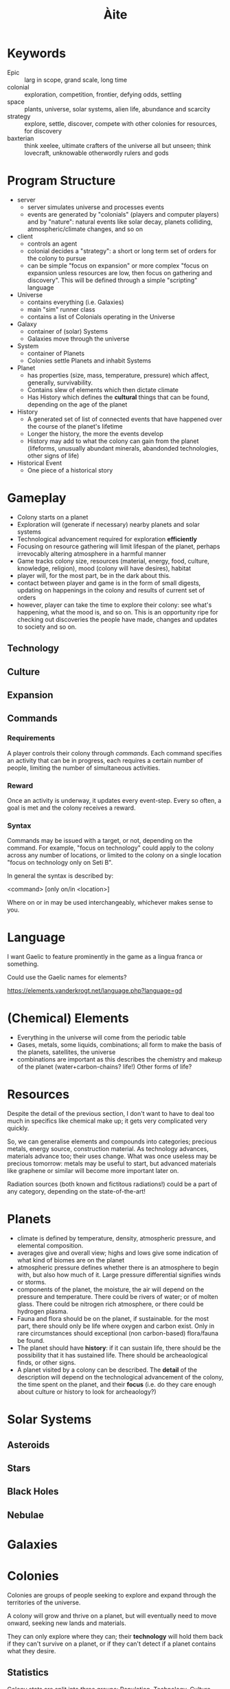 #+TITLE: Àite

* Keywords
 - Epic :: larg in scope, grand scale, long time
 - colonial :: exploration, competition, frontier, defying odds, settling
 - space :: plants, universe, solar systems, alien life, abundance and scarcity
 - strategy :: explore, settle, discover, compete with other colonies for
               resources, for discovery
 - baxterian :: think xeelee, ultimate crafters of the universe all but unseen;
                think lovecraft, unknowable otherwordly rulers and gods
* Program Structure
 - server
   - server simulates universe and processes events
   - events are generated by "colonials" (players and computer players) and by
     "nature": natural events like solar decay, planets colliding,
     atmospheric/climate changes, and so on
 - client
   - controls an agent
   - colonial decides a "strategy": a short or long term set of orders for the
     colony to pursue
   - can be simple "focus on expansion" or more complex "focus on expansion
     unless resources are low, then focus on gathering and discovery". This
     will be defined through a simple "scripting" language
 - Universe
   - contains everything (i.e. Galaxies)
   - main "sim" runner class
   - contains a list of Colonials operating in the Universe
 - Galaxy
   - container of (solar) Systems
   - Galaxies move through the universe
 - System
   - container of Planets
   - Colonies settle Planets and inhabit Systems
 - Planet
   - has properties (size, mass, temperature, pressure) which affect, generally,
     survivability.
   - Contains slew of elements which then dictate climate
   - Has History which defines the *cultural* things that can be found,
     depending on the age of the planet
 - History
   - A generated set of list of connected events that have happened over the
     course of the planet's lifetime
   - Longer the history, the more the events develop
   - History may add to what the colony can gain from the planet (lifeforms,
     unusually abundant minerals, abandonded technologies, other signs of life)
 - Historical Event
   - One piece of a historical story
* Gameplay
  - Colony starts on a planet
  - Exploration will (generate if necessary) nearby planets and solar systems
  - Technological advancement required for exploration *efficiently*
  - Focusing on resource gathering will limit lifespan of the planet, perhaps
    irrevocably altering atmosphere in a harmful manner
  - Game tracks colony size, resources (material, energy, food, culture,
    knowledge, religion), mood (colony will have desires), habitat
  - player will, for the most part, be in the dark about this.
  - contact between player and game is in the form of small digests, updating on
    happenings in the colony and results of current set of orders
  - however, player can take the time to explore their colony: see what's
    happening, what the mood is, and so on. This is an opportunity ripe for
    checking out discoveries the people have made, changes and updates to
    society and so on.
** Technology
** Culture
** Expansion
** Commands
*** Requirements

    A player controls their colony through /commands/. Each command specifies an
    activity that can be in progress, each requires a certain number of people,
    limiting the number of simultaneous activities.

*** Reward

    Once an activity is underway, it updates every event-step. Every so often, a
    goal is met and the colony receives a reward.

*** Syntax
    Commands may be issued with a target, or not, depending on the command. For
    example, "focus on technology" could apply to the colony across any number of
    locations, or limited to the colony on a single location "focus on technology
    only on Seti B".

    In general the syntax is described by:

      <command> [only on/in <location>]

    Where on or in may be used interchangeably, whichever makes sense to you.

* Language

  I want Gaelic to feature prominently in the game as a lingua franca or something.

  Could use the Gaelic names for elements?

  https://elements.vanderkrogt.net/language.php?language=gd
* (Chemical) Elements
  - Everything in the universe will come from the periodic table
  - Gases, metals, some liquids, combinations; all form to make the basis of
    the planets, satellites, the universe
  - combinations are important as this describes the chemistry and makeup of
    the planet (water+carbon-chains? life!) Other forms of life?
* Resources

  Despite the detail of the previous section, I don't want to have to deal too
  much in specifics like chemical make up; it gets very complicated very
  quickly.

  So, we can generalise elements and compounds into categories; precious metals,
  energy source, construction material. As technology advances, materials
  advance too; their uses change. What was once useless may be precious
  tomorrow: metals may be useful to start, but advanced materials like graphene
  or similar will become more important later on.

  Radiation sources (both known and fictitous radiations!) could be a part of
  any category, depending on the state-of-the-art!

* Planets
  - climate is defined by temperature, density, atmospheric pressure, and
    elemental composition.
  - averages give and overall view; highs and lows give some indication of what
    kind of biomes are on the planet
  - atmospheric pressure defines whether there is an atmosphere to begin with,
    but also how much of it. Large pressure differential signifies winds or
    storms.
  - components of the planet, the moisture, the air will depend on the pressure
    and temperature. There could be rivers of water; or of molten glass. There
    could be nitrogen rich atmosphere, or there could be hydrogen plasma.
  - Fauna and flora should be on the planet, if sustainable. for the most part,
    there should only be life where oxygen and carbon exist. Only in rare
    circumstances should exceptional (non carbon-based) flora/fauna be found.
  - The planet should have *history*: if it can sustain life, there should be the
    possibility that it has sustained life. There should be archeaological
    finds, or other signs.
  - A planet visited by a colony can be described. The *detail* of the
    description will depend on the technological advancement of the colony, the
    time spent on the planet, and their *focus* (i.e. do they care enough about
    culture or history to look for archeaology?)

* Solar Systems
** Asteroids
** Stars
** Black Holes
** Nebulae
* Galaxies
* Colonies

  Colonies are groups of people seeking to explore and expand through the
  territories of the universe.

  A colony will grow and thrive on a planet, but will eventually need to move
  onward, seeking new lands and materials.

  They can only explore where they can; their *technology* will hold them
  back if they can't survive on a planet, or if they can't detect if a planet
  contains what they desire.

** Statistics

   Colony stats are split into three groups: Population, Technology,
   Culture. Each group has different effects on the effectiveness of your
   society. Setting activities for the colony will grow or shrink a set of
   stats, and alter the course of development for your colony!

*** Population
    
    Population stats covers the size and survivability of a colony. Things
    like growth rate (birth rate - death rate), resilience, diversity, and mood
    are affected by the technology you have and the culture available.

    Number is the pure size of the colony; just the number of people. Having
    more people will allow activities to proceed faster as more people work
    towards them, but will increase reliance on natural resources.

*** Technology

    As an isolated colony on a harsh exoplanet, there is probably little more
    important than a technology for survival. Tech stats govern travel speed,
    survivability in limbo --- the space between --- as well as ability to learn
    new technologies, assimilate alien technology (if there is any ;) and so on.

    Initially, a colony is placed on a survivable planet. As the colony grows,
    it is necessary to expand out, thus new technologies are required to
    facilitate survival on oppressive high-G planets; on titanic gas giants; or
    scorching hot solar neighbours.

*** Culture

    Cultural stats govern the non-technology creations of a colony. Religion is
    not inherent to a colony, but may arise naturally as time goes on, or
    perhaps events will lead to belief...

    Artistic and religious output will, generally, positively affect a colony,
    but only a small percentage of the population can work towards either of
    these goals.

    Peace is the result of having enough to do but not toomuch, enough food, and
    not being overcrowded. Having a high peace stat ensures maximum
    efficiency. However, what if working people a little too hard is the better
    option? (reduced efficiency, but longer hours = more work output?)

* History
  - planets and systems will have a coherent history; planets in the same
    system, if one supports life then it probably does and the other planets
    will have been colonised.
  - These xeno-colonies will perhaps linger on, or perhaps they will be
    gone. Either way there will be evidence of their existence.
* Projects

  - A colony may engage in a project to pursue a goal. Project might be
    research of a technology, investigation of surroundings, exploration etc
  - These are updated with time. e.g. having a portion of the population on
    research duty will result in a continuous advance of tech xp and rewards
    like tech-related abilities.
  - Some projects are on going (like "do this job", others are limited (more
    like temporary push; "concentrate on this now")
  - In-game, these are seen as like governing policy; the people are told that
    /this/ is the best route for success.
  - There may be dissenters, and people may ignore policy. This will scale with
    mood/domestic peace.
  - People are required to complete a project, size of population will limit
    number of simultaneous tasks that can be undertaken

** Recon

   A group of the population concentrate on the surrounding bodies in space:
   they will look for and discover objects nearby. The discovered object will be
   assessed for habitability, for resources available, and so on. This task
   generally requires only a few people, but takes a long time.

** Geological Survey

   A geological survey is conducted on a planet to find out more about its
   composition. This task yields *resources*, perhaps also uncovering *features*
   and *history* of the planet too!
